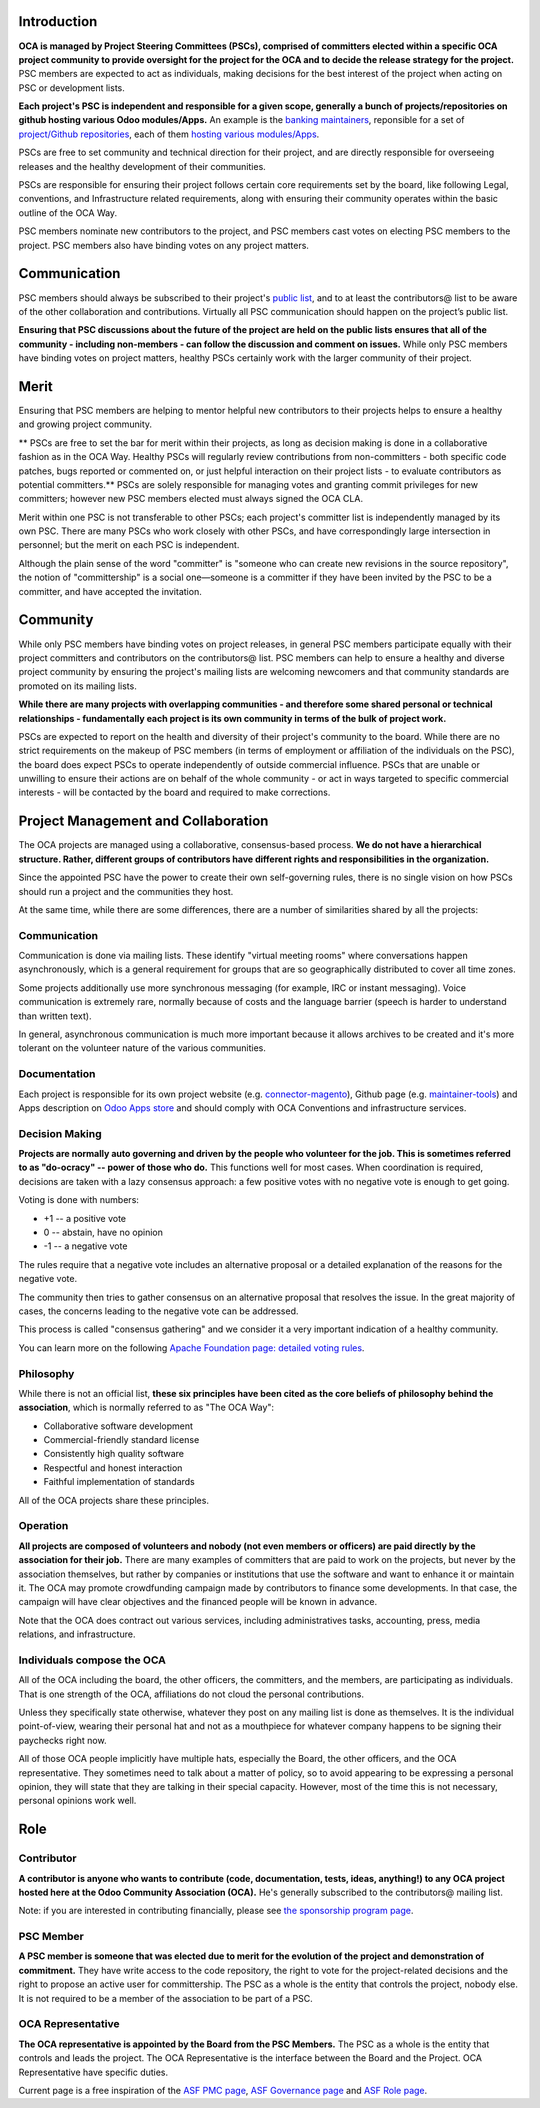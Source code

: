 ============
Introduction
============

**OCA is managed by Project Steering Committees (PSCs), comprised of committers
elected within a specific OCA project community to provide oversight for the
project for the OCA and to decide the release strategy for the project.**
PSC members are expected to act as individuals, making decisions for the best
interest of the project when acting on PSC or development lists.

**Each project's PSC is independent and responsible for a given scope, generally
a bunch of projects/repositories on github hosting various Odoo modules/Apps.**
An example is the `banking maintainers
<https://odoo-community.org/project/banking-maintainers-10>`_, reponsible for a
set of `project/Github repositories
<https://github.com/orgs/OCA/teams/banking-maintainers/repositories>`_, each of
them `hosting various modules/Apps
<https://github.com/OCA/bank-statement-reconcile>`_.

PSCs are free to set community and technical direction for their project, and
are directly responsible for overseeing releases and the healthy development of
their communities.

PSCs are responsible for ensuring their project follows certain core
requirements set by the board, like following Legal, conventions, and
Infrastructure related requirements, along with ensuring their community
operates within the basic outline of the OCA Way.

PSC members nominate new contributors to the project, and PSC members cast votes
on electing PSC members to the project. PSC members also have binding votes on
any project matters.

=============
Communication
=============

PSC members should always be subscribed to their project's `public list
<https://odoo-community.org/groups>`_, and to at least the contributors@ list to
be aware of the other collaboration and contributions.
Virtually all PSC communication should happen on the project’s public list.

**Ensuring that PSC discussions about the future of the project are held on the
public lists ensures that all of the community - including non-members - can
follow the discussion and comment on issues.**
While only PSC members have binding votes on project matters, healthy PSCs
certainly work with the larger community of their project.

=====
Merit
=====

Ensuring that PSC members are helping to mentor helpful new contributors to
their projects helps to ensure a healthy and growing project community.

** PSCs are free to set the bar for merit within their projects, as long as
decision making is done in a collaborative fashion as in the OCA Way.
Healthy PSCs will regularly review contributions from non-committers - both
specific code patches, bugs reported or commented on, or just helpful
interaction on their project lists - to evaluate contributors as potential
committers.**
PSCs are solely responsible for managing votes and granting commit
privileges for new committers; however new PSC members elected must always
signed the OCA CLA.

Merit within one PSC is not transferable to other PSCs; each project's committer
list is independently managed by its own PSC. There are many PSCs who work
closely with other PSCs, and have correspondingly large intersection in
personnel; but the merit on each PSC is independent.

Although the plain sense of the word "committer" is "someone who can create new
revisions in the source repository", the notion of "committership" is a social
one—someone is a committer if they have been invited by the PSC to be a
committer, and have accepted the invitation.

=========
Community
=========

While only PSC members have binding votes on project releases, in general PSC
members participate equally with their project committers and contributors on
the contributors@ list. PSC members can help to ensure a healthy and diverse
project community by ensuring the project's mailing lists are welcoming
newcomers and that community standards are promoted on its mailing lists.

**While there are many projects with overlapping communities - and therefore some
shared personal or technical relationships - fundamentally each project is its
own community in terms of the bulk of project work.**

PSCs are expected to report on the health and diversity of their project's
community to the board. While there are no strict requirements on the makeup of
PSC members (in terms of employment or affiliation of the individuals on the
PSC), the board does expect PSCs to operate independently of outside commercial
influence. PSCs that are unable or unwilling to ensure their actions are on
behalf of the whole community - or act in ways targeted to specific commercial
interests - will be contacted by the board and required to make corrections.

====================================
Project Management and Collaboration
====================================

The OCA projects are managed using a collaborative, consensus-based process.
**We do not have a hierarchical structure. Rather, different groups of
contributors have different rights and responsibilities in the organization.**

Since the appointed PSC have the power to create their own self-governing rules,
there is no single vision on how PSCs should run a project and the communities
they host.

At the same time, while there are some differences, there are a number of
similarities shared by all the projects:

Communication
=============

Communication is done via mailing lists. These identify "virtual meeting rooms"
where conversations happen asynchronously, which is a general requirement for
groups that are so geographically distributed to cover all time zones.

Some projects additionally use more synchronous messaging (for example, IRC or
instant messaging). Voice communication is extremely rare, normally because of
costs and the language barrier (speech is harder to understand than written
text).

In general, asynchronous communication is much more important because it allows
archives to be created and it's more tolerant on the volunteer nature of the
various communities.

Documentation
=============

Each project is responsible for its own project website (e.g.
`connector-magento
<https://odoo-community.org/project/connector-magento-maintainers-38>`_),
Github page (e.g. `maintainer-tools <https://github.com/OCA/maintainer-tools>`_)
and Apps description on `Odoo Apps store <https://www.odoo.com/apps>`_ and
should comply with OCA Conventions and infrastructure services.

Decision Making
===============

**Projects are normally auto governing and driven by the people who volunteer
for the job. This is sometimes referred to as "do-ocracy" -- power of those who
do.**
This functions well for most cases. When coordination is required, decisions are
taken with a lazy consensus approach: a few positive votes with no negative vote
is enough to get going.

Voting is done with numbers:

* +1 -- a positive vote
* 0 -- abstain, have no opinion
* -1 -- a negative vote

The rules require that a negative vote includes an alternative proposal or a
detailed explanation of the reasons for the negative vote.

The community then tries to gather consensus on an alternative proposal that
resolves the issue. In the great majority of cases, the concerns leading to the
negative vote can be addressed.

This process is called "consensus gathering" and we consider it a very important
indication of a healthy community.

You can learn more on the following `Apache Foundation page: detailed voting
rules <https://www.apache.org/foundation/voting.html>`_.

Philosophy
==========

While there is not an official list, **these six principles have been cited as
the core beliefs of philosophy behind the association**, which is normally
referred to as "The OCA Way":

* Collaborative software development
* Commercial-friendly standard license
* Consistently high quality software
* Respectful and honest interaction
* Faithful implementation of standards

All of the OCA projects share these principles.

Operation
=========

**All projects are composed of volunteers and nobody (not even members or
officers) are paid directly by the association for their job.**
There are many examples of committers that are paid to work on the projects, but
never by the association themselves, but rather by companies or institutions
that use the software and want to enhance it or maintain it.
The OCA may promote crowdfunding campaign made by contributors to finance some
developments.
In that case, the campaign will have clear objectives and the financed people
will be known in advance.

Note that the OCA does contract out various services, including administratives
tasks, accounting, press, media relations, and infrastructure.

Individuals compose the OCA
===========================

All of the OCA including the board, the other officers, the committers, and the
members, are participating as individuals. That is one strength of the OCA,
affiliations do not cloud the personal contributions.

Unless they specifically state otherwise, whatever they post on any mailing list
is done as themselves. It is the individual point-of-view, wearing their
personal hat and not as a mouthpiece for whatever company happens to be signing
their paychecks right now.

All of those OCA people implicitly have multiple hats, especially the Board, the
other officers, and the OCA representative. They sometimes need to talk about a
matter of policy, so to avoid appearing to be expressing a personal opinion,
they will state that they are talking in their special capacity. However, most
of the time this is not necessary, personal opinions work well.

====
Role
====

Contributor
===========

**A contributor is anyone who wants to contribute (code, documentation, tests,
ideas, anything!) to any OCA project hosted here at the Odoo Community
Association (OCA).**
He's generally subscribed to the contributors@ mailing list.

Note: if you are interested in contributing financially, please see `the
sponsorship program page <https://odoo-community.org/page/become-a-sponsor>`_.

PSC Member
==========

**A PSC member is someone that was elected due to merit for the evolution of the
project and demonstration of commitment.**
They have write access to the code repository, the right to vote for the
project-related decisions and the right to propose an active user for
committership.
The PSC as a whole is the entity that controls the project, nobody else.
It is not required to be a member of the association to be part of a PSC.

OCA Representative
==================

**The OCA representative is appointed by the Board from the PSC Members.**
The PSC as a whole is the entity that controls and leads the project.
The OCA Representative is the interface between the Board and the Project.
OCA Representative have specific duties.


Current page is a free inspiration of the `ASF PMC page
<http://apache.org/foundation/governance/pmcs.html>`_,
`ASF Governance page <http://apache.org/foundation/governance/pmcs.html>`_ and
`ASF Role page <http://www.apache.org/foundation/how-it-works.html#roles>`_.